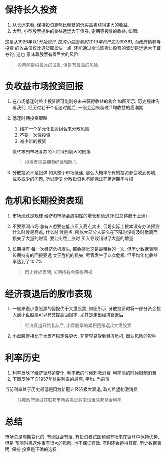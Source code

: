 #+STARTUP: INDENT NUM

* 保持长久投资
  1. 从长远来看, 保持投资能够比频繁的低买高卖获得更大的收益.
  2. 大型, 小型股票提供的收益远远大于债券, 定期等投资的收益, 如图:
  [[file:../../../res/image/profit.jpg]]

  这是从1926年以1$开始投资, 投资小型股票到2019年资产变为39381$, 而政府债券等投资
  的收益仅仅比通货膨胀快一点. 还能通过增长图看出股票的波动是远远大于证券的, 这也
  意味着股票有着巨大的风险.
  #+begin_quote
  股票能提供最大的回报, 但是有最高的风险.
  #+end_quote

* 负收益市场投资回报
1. 在市场低迷时终止投资很可能剥夺未来获得收益的机会
   如图所示:
   [[file:../../../res/image/periods_of_stock.png]]
   历史规律告诉我们, 经历过若干个低迷时期后, 一般会迎来超过平均收益的高潮期
2. 低迷时期投资策略
   1. 维护一个多元化投资组合来分散风险
   2. 不要一次性投资
   3. 减少新的投资
   最终等到市场复苏的人将得到最大的回报
  #+begin_quote
  投资者需要拥有纪律和耐心
  #+end_quote
3. 分散投资不是银弹
   如果整个市场低迷, 那么大概率所有的投资都会收到影响, 或多或少的问题, 所以即便
   分散投资也不能保证在低迷期不亏损
   
* 危机和长期投资表现
1. 市场涨跌是规律
   经济和市场会周期性的增长和衰退(不过总体趋于上涨)
   [[file:../../../res/image/market_cycle.png]]
2. 不要预测市场
   总有人想要在低点买入高点卖出, 但是实际上根本没有办法预测什么时候是高点, 什么时
   候是点, 所以大部分人要么在下降时没有及时撤离而损失了大量的财富, 要么突然上涨时
   买入导致错过了大量的增量
3. 长期持有
   每一次经济危机发生, 都会感觉这是最糟糕的一次, 但历史数据表明长期持有的回报要远
   大于危机的损失. 尽管发生了四次危机, 但平均年化收益率达到了10.7%
   #+begin_quote
   历史数据表明, 长期持有会获得回报
   #+end_quote

* 经济衰退后的股市表现
1. 一般来说小盘股票的回报优于大盘股票, 如图所示:
   [[file:../../../res/image/stock_performance.png]]
   分散投资时将一部分资金投入到小盘股票可以有效提高回报率, 尤其是走出经济衰退后
   #+begin_quote
   经济衰退开始复苏后, 小盘股票的累积回报远超大盘股票
   #+end_quote
2. 小盘股票相比于大盘不稳定性更大, 非常容易受到经济危机, 商业风险的影响

* 利率历史
1. 利率反映了经济循环的变化, 利率低的时候刺激消费, 利率高的时候限制消费
2. 下图反映了自1957年以来利率的最高, 平均, 当前值
[[file:../../../res/image/interest_rate.png]]
当前利率处于历史最低是因为新冠让经济极大衰退, 政府希望刺激消费
#+begin_quote
联邦政府通过在联邦市场买卖证券来设置联邦基金利率
#+end_quote
* 总结
市场总是周期变化的, 有涨就会有落, 有投资者试图预测市场来在循环中保持优势, 但是
预测时机这件事有很大的风险, 也不保证有效. 有时还会适得其反. 历史数据表明, 保持
投资是正确的选择.
